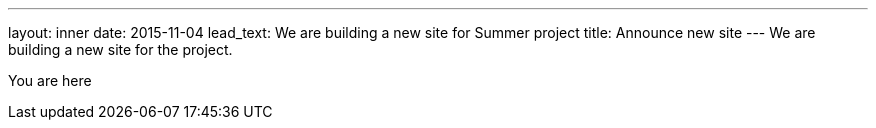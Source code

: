 ---
layout: inner
date: 2015-11-04
lead_text: We are building a new site for Summer project
title: Announce new site
---
We are building a new site for the project.

You are here